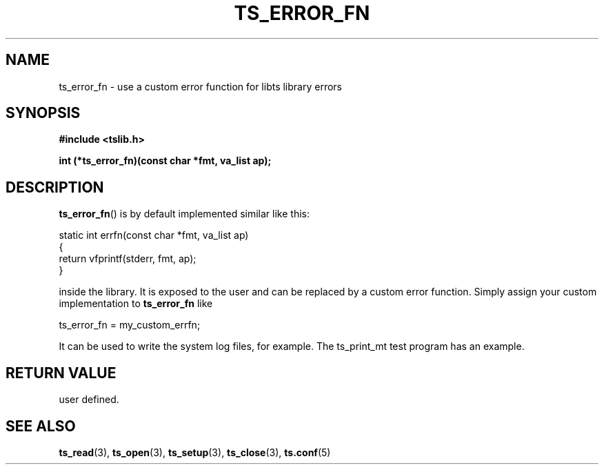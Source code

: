 .\" Copyright (c) 2017, Martin Kepplinger <martink@posteo.de>
.\"
.\" %%%LICENSE_START(GPLv2+_DOC_FULL)
.\" This is free documentation; you can redistribute it and/or
.\" modify it under the terms of the GNU General Public License as
.\" published by the Free Software Foundation; either version 2 of
.\" the License, or (at your option) any later version.
.\"
.\" The GNU General Public License's references to "object code"
.\" and "executables" are to be interpreted as the output of any
.\" document formatting or typesetting system, including
.\" intermediate and printed output.
.\"
.\" This manual is distributed in the hope that it will be useful,
.\" but WITHOUT ANY WARRANTY; without even the implied warranty of
.\" MERCHANTABILITY or FITNESS FOR A PARTICULAR PURPOSE.  See the
.\" GNU General Public License for more details.
.\"
.\" You should have received a copy of the GNU General Public
.\" License along with this manual; if not, see
.\" <http://www.gnu.org/licenses/>.
.\" %%%LICENSE_END
.\"
.TH TS_ERROR_FN 3  "" "" "tslib"
.SH NAME
ts_error_fn \- use a custom error function for libts library errors
.SH SYNOPSIS
.nf
.B #include <tslib.h>
.sp
.BI "int (*ts_error_fn)(const char *fmt, va_list ap);
.sp
.fi

.SH DESCRIPTION
.BR ts_error_fn ()
is by default implemented similar like this:
.nf

static int errfn(const char *fmt, va_list ap)
{
        return vfprintf(stderr, fmt, ap);
}       

.fi
inside the library. It is exposed to the user and can be replaced by a custom
error function. Simply assign your custom implementation to
.BR ts_error_fn
like
.nf

ts_error_fn = my_custom_errfn;

.fi
It can be used to write the system log files, for example. The ts_print_mt test
program has an example.
.SH RETURN VALUE
user defined.

.SH SEE ALSO
.BR ts_read (3),
.BR ts_open (3),
.BR ts_setup (3),
.BR ts_close (3),
.BR ts.conf (5)
